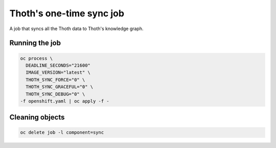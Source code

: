 Thoth's one-time sync job
-------------------------

A job that syncs all the Thoth data to Thoth's knowledge graph.


Running the job
===============


.. code-block:: console

  oc process \
    DEADLINE_SECONDS="21600"
    IMAGE_VERSION="latest" \
    THOTH_SYNC_FORCE="0" \
    THOTH_SYNC_GRACEFUL="0" \
    THOTH_SYNC_DEBUG="0" \
  -f openshift.yaml | oc apply -f -

Cleaning objects
================

.. code-block:: console

  oc delete job -l component=sync


